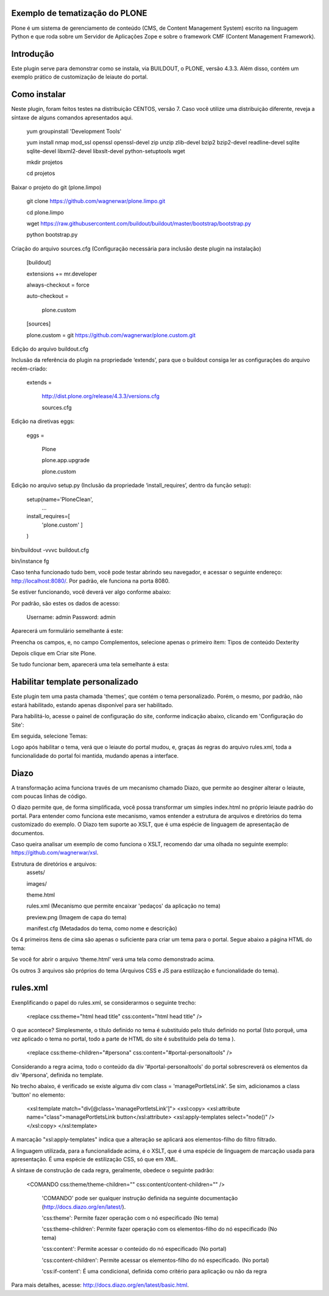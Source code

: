 ====================
Exemplo de tematização do PLONE
====================

Plone é um sistema de gerenciamento de conteúdo (CMS, de Content Management System) escrito na linguagem Python e que roda sobre um Servidor de Aplicações Zope e sobre o framework CMF (Content Management Framework).

====================
Introdução
====================

Este plugin serve para demonstrar como se instala, via BUILDOUT, o PLONE, versão 4.3.3. Além disso, contém um exemplo prático de customização de leiaute do portal.

====================
Como instalar
====================
Neste plugin, foram feitos testes na distribuição CENTOS, versão 7. Caso você utilize uma distribuição diferente, reveja a síntaxe de alguns comandos apresentados aqui. 

  yum groupinstall 'Development Tools'
  
  yum install nmap mod_ssl openssl openssl-devel zip unzip zlib-devel bzip2 bzip2-devel readline-devel sqlite sqlite-devel libxml2-devel   libxslt-devel python-setuptools wget
  
  mkdir projetos
  
  cd projetos

Baixar o projeto do git (plone.limpo)

  git clone https://github.com/wagnerwar/plone.limpo.git
  
  cd plone.limpo
  
  wget https://raw.githubusercontent.com/buildout/buildout/master/bootstrap/bootstrap.py
  
  python bootstrap.py
  
Criação do arquivo sources.cfg (Configuração necessária para inclusão deste plugin na instalação)

  [buildout]
  
  extensions += mr.developer
  
  always-checkout = force
  
  auto-checkout =
  
      plone.custom
      
  [sources]
  
  plone.custom = git https://github.com/wagnerwar/plone.custom.git
  

Edição do arquivo buildout.cfg

Inclusão da referência do plugin na propriedade ‘extends’, para que o buildout consiga ler as configurações do arquivo recém-criado:

  extends =
  
     http://dist.plone.org/release/4.3.3/versions.cfg
  
     sources.cfg
  
Edição na diretivas eggs:

  eggs =
  
      Plone
      
      plone.app.upgrade
      
      plone.custom

Edição no arquivo setup.py (Inclusão da propriedade ‘install_requires’, dentro da função setup):

  setup(name='PloneClean',
    ...
  install_requires=[
    'plone.custom'
    ]
  )

bin/buildout -vvvc buildout.cfg

bin/instance fg

Caso tenha funcionado tudo bem, você pode testar abrindo seu navegador, e acessar o seguinte endereço: http://localhost:8080/. Por padrão, ele funciona na porta 8080.

Se estiver funcionando, você deverá ver algo conforme abaixo:

.. image:: img/imagem_a.png

Por padrão, são estes os dados de acesso:

  Username: admin
  Password: admin	
	
Aparecerá um formulário semelhante á este:

.. image:: img/imagem_b.png

Preencha os campos, e, no campo Complementos, selecione apenas o primeiro ítem: Tipos de conteúdo Dexterity

.. image:: img/imagem_c.png

Depois clique em Criar site Plone.

.. image:: img/imagem_d.png

Se tudo funcionar bem, aparecerá uma tela semelhante á esta:

.. image:: img/imagem_e.png

====================
Habilitar template personalizado
====================

Este plugin tem uma pasta chamada 'themes', que contém o tema personalizado. Porém, o mesmo, por padrão, não estará habilitado, estando apenas disponível para ser habilitado.

Para habilitá-lo, acesse o painel de configuração do site, conforme indicação abaixo, clicando em 'Configuração do Site':

.. image:: img/imagem_f.png

Em seguida, selecione Temas:

.. image:: img/imagem_j.png

Logo após habilitar o tema, verá que o leiaute do portal mudou, e, graças ás regras do arquivo rules.xml, toda a funcionalidade do portal foi mantida, mudando apenas a interface.

.. image:: img/imagem_res.png

==================
Diazo
==================

A transformação acima funciona través de um mecanismo chamado Diazo, que permite ao desginer alterar o leiaute, com poucas linhas de código.

O diazo permite que, de forma simplificada, você possa transformar um simples index.html no próprio leiaute padrão do portal. Para entender como funciona este mecanismo, vamos entender a estrutura de arquivos e diretórios do tema customizado do exemplo.
O Diazo tem suporte ao XSLT, que é uma espécie de linguagem de apresentação de documentos.

Caso queira analisar um exemplo de como funciona o XSLT, recomendo dar uma olhada no seguinte exemplo: https://github.com/wagnerwar/xsl.

Estrutura de diretórios e arquivos:
  assets/
  
  images/
  
  theme.html
  
  rules.xml (Mecanismo que permite encaixar 'pedaços' da aplicação no tema)
  
  preview.png (Imagem de capa do tema)
  
  manifest.cfg (Metadados do tema, como nome e descrição)
  
Os 4 primeiros ítens de cima são apenas o suficiente para criar um tema para o portal. Segue abaixo a página HTML do tema:
  
.. image:: img/imagem_k.png
  
Se você for abrir o arquivo ‘theme.html’ verá uma tela como demonstrado acima. 
  
Os outros 3 arquivos são próprios do tema (Arquivos CSS e JS para estilização e funcionalidade do tema).

==============
rules.xml
==============
  
Exenplificando o papel do rules.xml, se considerarmos o seguinte trecho:

  <replace css:theme="html head title" css:content="html head title" />

O que acontece? Simplesmente, o título definido no tema é substituído pelo título definido no portal (Isto porquê, uma vez aplicado o tema no portal, todo a parte de HTML do site é substituído pela do tema ).

  <replace css:theme-children="#persona" css:content="#portal-personaltools" />
  
Considerando a regra acima, todo o conteúdo da div '#portal-personaltools' do portal sobrescreverá os elementos da div '#persona', definida no template.

No trecho abaixo, é verificado se existe alguma div com class = 'managePortletsLink'. Se sim, adicionamos a class 'button' no elemento:

  <xsl:template match="div[@class='managePortletsLink']">
  <xsl:copy>
  <xsl:attribute name="class">managePortletsLink button</xsl:attribute>
  <xsl:apply-templates select="node()" />
  </xsl:copy>
  </xsl:template>
  
A marcação "xsl:apply-templates" indica que a alteração se aplicará aos elementos-filho do filtro filtrado.

A linguagem utilizada, para a funcionalidade acima, é o XSLT, que é uma espécie de linguagem de marcação usada para apresentação. É uma espécie de estilização CSS, só que em XML.

A síntaxe de construção de cada regra, geralmente, obedece o seguinte padrão:

  <COMANDO css:theme/theme-children="" css:content/content-children="" />

    'COMANDO' pode ser qualquer instrução definida na seguinte documentação (http://docs.diazo.org/en/latest/).

    'css:theme': Permite fazer operação com o nó especificado (No tema)

    'css:theme-children': Permite fazer operação com os elementos-filho do nó especificado (No tema)

    'css:content': Permite acessar o conteúdo do nó especificado (No portal)

    'css:content-children': Permite acessar os elementos-filho do nó especificado. (No portal) 

    'css:if-content': É uma condicional, definida como critério para aplicação ou não da regra
  
Para mais detalhes, acesse: http://docs.diazo.org/en/latest/basic.html.






  
  





  
  
































  





  


  

